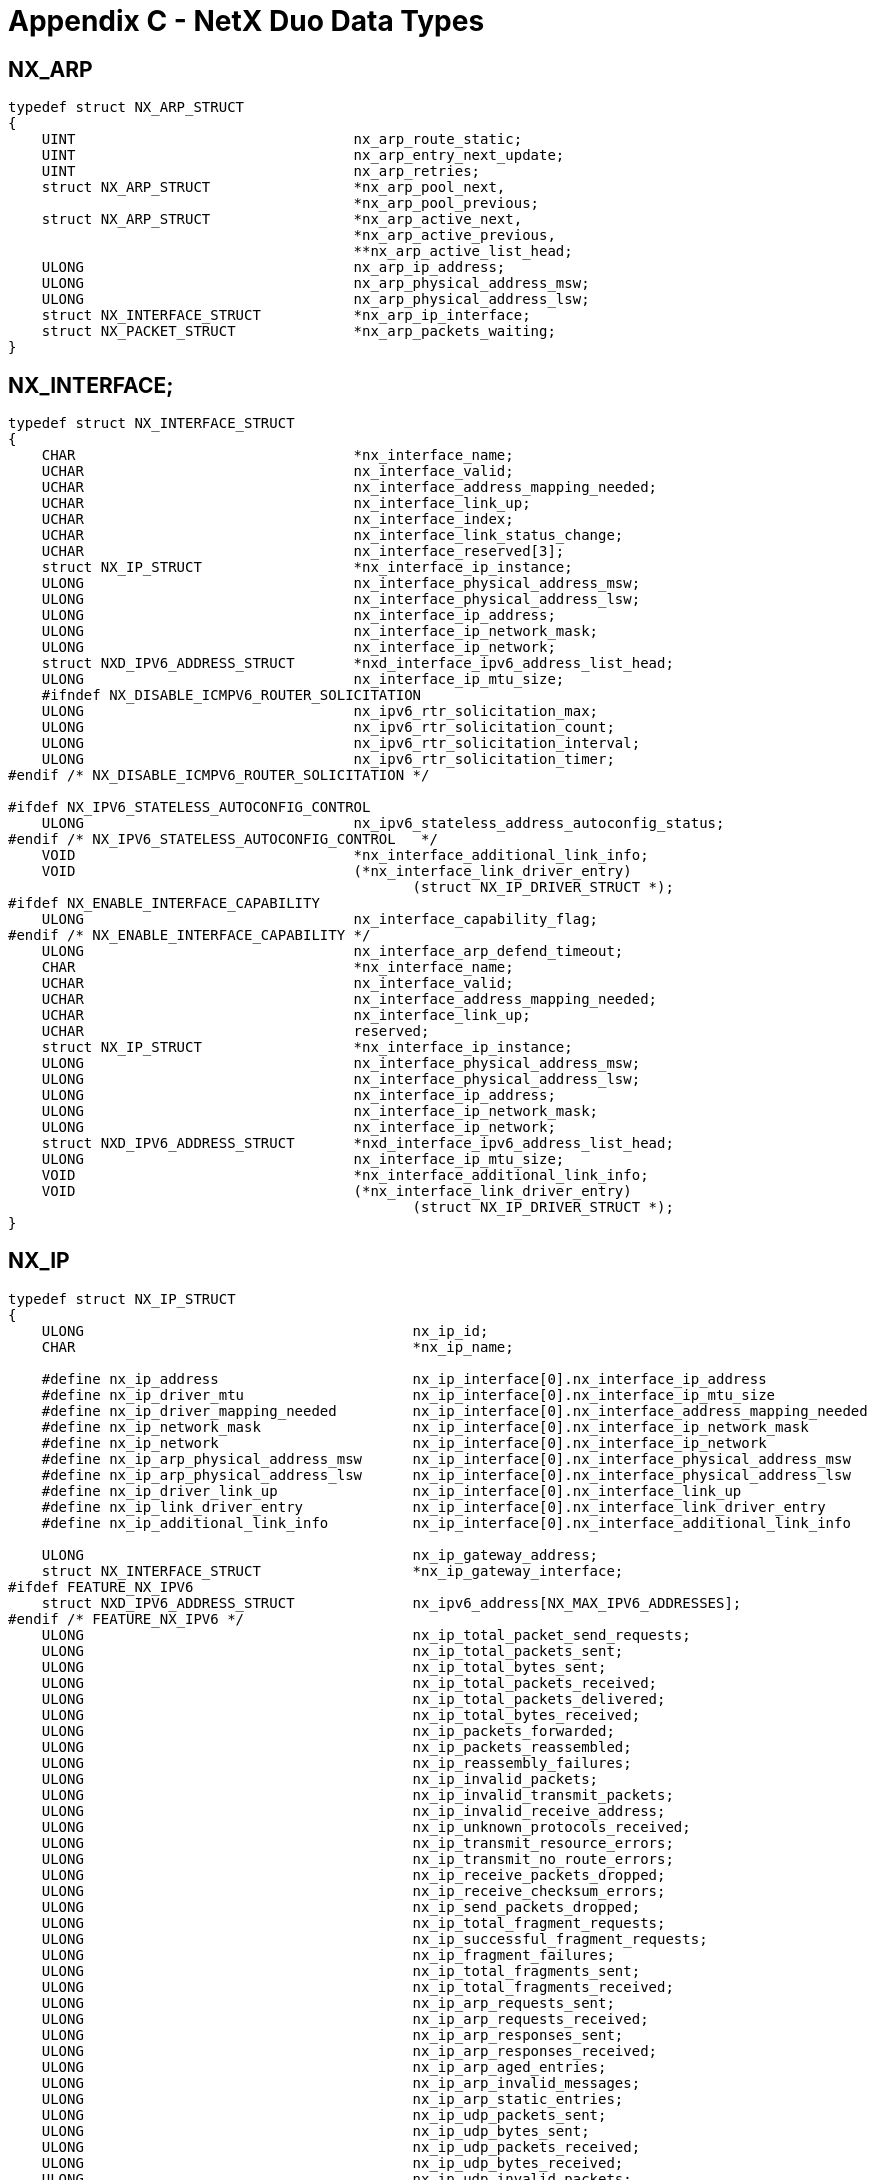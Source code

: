 ////

 Copyright (c) Microsoft
 Copyright (c) 2024-present Eclipse ThreadX contributors
 
 This program and the accompanying materials are made available 
 under the terms of the MIT license which is available at
 https://opensource.org/license/mit.
 
 SPDX-License-Identifier: MIT
 
 Contributors: 
     * Frédéric Desbiens - Initial AsciiDoc version.

////

= Appendix C - NetX Duo Data Types
:description: Learn about the NetX Duo Data Types.

== NX_ARP

[,c]
----
typedef struct NX_ARP_STRUCT
{
    UINT                                 nx_arp_route_static;
    UINT                                 nx_arp_entry_next_update;
    UINT                                 nx_arp_retries;
    struct NX_ARP_STRUCT                 *nx_arp_pool_next,
                                         *nx_arp_pool_previous;
    struct NX_ARP_STRUCT                 *nx_arp_active_next,
                                         *nx_arp_active_previous,
                                         **nx_arp_active_list_head;
    ULONG                                nx_arp_ip_address;
    ULONG                                nx_arp_physical_address_msw;
    ULONG                                nx_arp_physical_address_lsw;
    struct NX_INTERFACE_STRUCT           *nx_arp_ip_interface;
    struct NX_PACKET_STRUCT              *nx_arp_packets_waiting;
}
----

== NX_INTERFACE;

[,c]
----
typedef struct NX_INTERFACE_STRUCT
{
    CHAR                                 *nx_interface_name;
    UCHAR                                nx_interface_valid;
    UCHAR                                nx_interface_address_mapping_needed;
    UCHAR                                nx_interface_link_up;
    UCHAR                                nx_interface_index;
    UCHAR                                nx_interface_link_status_change;
    UCHAR                                nx_interface_reserved[3];
    struct NX_IP_STRUCT                  *nx_interface_ip_instance;
    ULONG                                nx_interface_physical_address_msw;
    ULONG                                nx_interface_physical_address_lsw;
    ULONG                                nx_interface_ip_address;
    ULONG                                nx_interface_ip_network_mask;
    ULONG                                nx_interface_ip_network;
    struct NXD_IPV6_ADDRESS_STRUCT       *nxd_interface_ipv6_address_list_head;
    ULONG                                nx_interface_ip_mtu_size;
    #ifndef NX_DISABLE_ICMPV6_ROUTER_SOLICITATION
    ULONG                                nx_ipv6_rtr_solicitation_max;
    ULONG                                nx_ipv6_rtr_solicitation_count;
    ULONG                                nx_ipv6_rtr_solicitation_interval;
    ULONG                                nx_ipv6_rtr_solicitation_timer;
#endif /* NX_DISABLE_ICMPV6_ROUTER_SOLICITATION */

#ifdef NX_IPV6_STATELESS_AUTOCONFIG_CONTROL
    ULONG                                nx_ipv6_stateless_address_autoconfig_status;
#endif /* NX_IPV6_STATELESS_AUTOCONFIG_CONTROL   */
    VOID                                 *nx_interface_additional_link_info;
    VOID                                 (*nx_interface_link_driver_entry)
                                                (struct NX_IP_DRIVER_STRUCT *);
#ifdef NX_ENABLE_INTERFACE_CAPABILITY
    ULONG                                nx_interface_capability_flag;
#endif /* NX_ENABLE_INTERFACE_CAPABILITY */
    ULONG                                nx_interface_arp_defend_timeout;
    CHAR                                 *nx_interface_name;
    UCHAR                                nx_interface_valid;
    UCHAR                                nx_interface_address_mapping_needed;
    UCHAR                                nx_interface_link_up;
    UCHAR                                reserved;
    struct NX_IP_STRUCT                  *nx_interface_ip_instance;
    ULONG                                nx_interface_physical_address_msw;
    ULONG                                nx_interface_physical_address_lsw;
    ULONG                                nx_interface_ip_address;
    ULONG                                nx_interface_ip_network_mask;
    ULONG                                nx_interface_ip_network;
    struct NXD_IPV6_ADDRESS_STRUCT       *nxd_interface_ipv6_address_list_head;
    ULONG                                nx_interface_ip_mtu_size;
    VOID                                 *nx_interface_additional_link_info;
    VOID                                 (*nx_interface_link_driver_entry)
                                                (struct NX_IP_DRIVER_STRUCT *);
}
----

== NX_IP

[,c]
----
typedef struct NX_IP_STRUCT
{
    ULONG                                       nx_ip_id;
    CHAR                                        *nx_ip_name;

    #define nx_ip_address                       nx_ip_interface[0].nx_interface_ip_address
    #define nx_ip_driver_mtu                    nx_ip_interface[0].nx_interface_ip_mtu_size
    #define nx_ip_driver_mapping_needed         nx_ip_interface[0].nx_interface_address_mapping_needed
    #define nx_ip_network_mask                  nx_ip_interface[0].nx_interface_ip_network_mask
    #define nx_ip_network                       nx_ip_interface[0].nx_interface_ip_network
    #define nx_ip_arp_physical_address_msw      nx_ip_interface[0].nx_interface_physical_address_msw
    #define nx_ip_arp_physical_address_lsw      nx_ip_interface[0].nx_interface_physical_address_lsw
    #define nx_ip_driver_link_up                nx_ip_interface[0].nx_interface_link_up
    #define nx_ip_link_driver_entry             nx_ip_interface[0].nx_interface_link_driver_entry
    #define nx_ip_additional_link_info          nx_ip_interface[0].nx_interface_additional_link_info

    ULONG                                       nx_ip_gateway_address;
    struct NX_INTERFACE_STRUCT                  *nx_ip_gateway_interface;
#ifdef FEATURE_NX_IPV6
    struct NXD_IPV6_ADDRESS_STRUCT              nx_ipv6_address[NX_MAX_IPV6_ADDRESSES];
#endif /* FEATURE_NX_IPV6 */
    ULONG                                       nx_ip_total_packet_send_requests;
    ULONG                                       nx_ip_total_packets_sent;
    ULONG                                       nx_ip_total_bytes_sent;
    ULONG                                       nx_ip_total_packets_received;
    ULONG                                       nx_ip_total_packets_delivered;
    ULONG                                       nx_ip_total_bytes_received;
    ULONG                                       nx_ip_packets_forwarded;
    ULONG                                       nx_ip_packets_reassembled;
    ULONG                                       nx_ip_reassembly_failures;
    ULONG                                       nx_ip_invalid_packets;
    ULONG                                       nx_ip_invalid_transmit_packets;
    ULONG                                       nx_ip_invalid_receive_address;
    ULONG                                       nx_ip_unknown_protocols_received;
    ULONG                                       nx_ip_transmit_resource_errors;
    ULONG                                       nx_ip_transmit_no_route_errors;
    ULONG                                       nx_ip_receive_packets_dropped;
    ULONG                                       nx_ip_receive_checksum_errors;
    ULONG                                       nx_ip_send_packets_dropped;
    ULONG                                       nx_ip_total_fragment_requests;
    ULONG                                       nx_ip_successful_fragment_requests;
    ULONG                                       nx_ip_fragment_failures;
    ULONG                                       nx_ip_total_fragments_sent;
    ULONG                                       nx_ip_total_fragments_received;
    ULONG                                       nx_ip_arp_requests_sent;
    ULONG                                       nx_ip_arp_requests_received;
    ULONG                                       nx_ip_arp_responses_sent;
    ULONG                                       nx_ip_arp_responses_received;
    ULONG                                       nx_ip_arp_aged_entries;
    ULONG                                       nx_ip_arp_invalid_messages;
    ULONG                                       nx_ip_arp_static_entries;
    ULONG                                       nx_ip_udp_packets_sent;
    ULONG                                       nx_ip_udp_bytes_sent;
    ULONG                                       nx_ip_udp_packets_received;
    ULONG                                       nx_ip_udp_bytes_received;
    ULONG                                       nx_ip_udp_invalid_packets;
    ULONG                                       nx_ip_udp_no_port_for_delivery;
    ULONG                                       nx_ip_udp_receive_packets_dropped;
    ULONG                                       nx_ip_udp_checksum_errors;
    ULONG                                       nx_ip_tcp_packets_sent;
    ULONG                                       nx_ip_tcp_bytes_sent;
    ULONG                                       nx_ip_tcp_packets_received;
    ULONG                                       nx_ip_tcp_bytes_received;
    ULONG                                       nx_ip_tcp_invalid_packets;
    ULONG                                       nx_ip_tcp_receive_packets_dropped;
    ULONG                                       nx_ip_tcp_checksum_errors;
    ULONG                                       nx_ip_tcp_connections;
    ULONG                                       nx_ip_tcp_passive_connections;
    ULONG                                       nx_ip_tcp_active_connections;
    ULONG                                       nx_ip_tcp_disconnections;
    ULONG                                       nx_ip_tcp_connections_dropped;
    ULONG                                       nx_ip_tcp_retransmit_packets;
    ULONG                                       nx_ip_tcp_resets_received;
    ULONG                                       nx_ip_tcp_resets_sent;
    ULONG                                       nx_ip_icmp_total_messages_received;
    ULONG                                       nx_ip_icmp_checksum_errors;
    ULONG                                       nx_ip_icmp_invalid_packets;
    ULONG                                       nx_ip_icmp_unhandled_messages;
    ULONG                                       nx_ip_pings_sent;
    ULONG                                       nx_ip_ping_timeouts;
    ULONG                                       nx_ip_ping_threads_suspended;
    ULONG                                       nx_ip_ping_responses_received;
    ULONG                                       nx_ip_pings_received;
    ULONG                                       nx_ip_pings_responded_to;
    ULONG                                       nx_ip_igmp_invalid_packets;
    ULONG                                       nx_ip_igmp_reports_sent;
    ULONG                                       nx_ip_igmp_queries_received;
    ULONG                                       nx_ip_igmp_checksum_errors;
    ULONG                                       nx_ip_igmp_groups_joined;
#ifndef NX_DISABLE_IGMPV2
    ULONG                                       nx_ip_igmp_router_version;
#endif
    ULONG                                       nx_ip_rarp_requests_sent;
    ULONG                                       nx_ip_rarp_responses_received;
    ULONG                                       nx_ip_rarp_invalid_messages;
    VOID                                        (*nx_ip_forward_packet_process)
                                                        (struct NX_IP_STRUCT *, NX_PACKET *);
#ifdef NX_NAT_ENABLE
    UINT                                        (*nx_ip_nat_packet_process)(struct NX_IP_STRUCT *,
                                                                           NX_PACKET *);
    UINT                                        (*nx_ip_nat_port_verify)(struct NX_IP_STRUCT *, UINT
                                                                        protocol, UINT port);
#endif
    ULONG                                       nx_ip_packet_id;
    struct NX_PACKET_POOL_STRUCT                *nx_ip_default_packet_pool;
#ifdef NX_ENABLE_DUAL_PACKET_POOL
    struct NX_PACKET_POOL_STRUCT                *nx_ip_auxiliary_packet_pool;
#endif /* NX_ENABLE_DUAL_PACKET_POOL */
    TX_MUTEX                                    nx_ip_protection;
    UINT                                        nx_ip_initialize_done;
    NX_PACKET                                   *nx_ip_driver_deferred_packet_head,
                                                *nx_ip_driver_deferred_packet_tail;
    VOID                                        (*nx_ip_driver_deferred_packet_handler)(struct
                                                         NX_IP_STRUCT *, NX_PACKET *);
    NX_PACKET                                   *nx_ip_deferred_received_packet_head,
                                                *nx_ip_deferred_received_packet_tail;
    UINT                                        (*nx_ip_raw_ip_processing)(struct NX_IP_STRUCT *,
                                                                           ULONG, NX_PACKET *);
#ifdef NX_ENABLE_IP_RAW_PACKET_FILTER
    UINT                                        (*nx_ip_raw_packet_filter)(struct NX_IP_STRUCT *,
                                                                           ULONG, NX_PACKET *);
#endif /* NX_ENABLE_IP_RAW_PACKET_FILTER */
    NX_PACKET                                   *nx_ip_raw_received_packet_head,
                                                *nx_ip_raw_received_packet_tail;
    ULONG                                       nx_ip_raw_received_packet_count;
    ULONG                                       nx_ip_raw_received_packet_max;
    TX_THREAD                                   *nx_ip_raw_packet_suspension_list;
    ULONG                                       nx_ip_raw_packet_suspended_count;
    TX_THREAD                                   nx_ip_thread;
    TX_EVENT_FLAGS_GROUP                        nx_ip_events;
    TX_TIMER                                    nx_ip_periodic_timer;
    VOID                                        (*nx_ip_fragment_processing)(struct
                                                            NX_IP_DRIVER_STRUCT *);
    VOID                                        (*nx_ip_fragment_assembly)(struct NX_IP_STRUCT *);
    VOID                                        (*nx_ip_fragment_timeout_check)
                                                            (struct NX_IP_STRUCT *);
    NX_PACKET                                   *nx_ip_timeout_fragment;
    NX_PACKET                                   *nx_ip_received_fragment_head,
                                                *nx_ip_received_fragment_tail;
    NX_PACKET                                   *nx_ip_fragment_assembly_head,
                                                *nx_ip_fragment_assembly_tail;
    VOID                                        (*nx_ip_address_change_notify)(struct NX_IP_STRUCT *,
                                                                              VOID *);
    VOID                                        *nx_ip_address_change_notify_additional_info;

#ifdef FEATURE_NX_IPV6
#ifdef NX_ENABLE_IPV6_ADDRESS_CHANGE_NOTIFY
    VOID                                        (*nx_ipv6_address_change_notify)(struct NX_IP_STRUCT *,
                                                                                 UINT, UINT, UINT,
                                                                                 ULONG*);
#endif /* NX_ENABLE_IPV6_ADDRESS_CHANGE_NOTIFY */
#endif /* FEATURE_NX_IPV6 */
    NX_IPV4_MULTICAST_ENTRY                     nx_ipv4_multicast_entry[NX_MAX_MULTICAST_GROUPS];
    UINT                                        nx_ip_igmp_global_loopback_enable;
    void                                        (*nx_ip_igmp_packet_receive)(struct NX_IP_STRUCT *,
                                                                           struct NX_PACKET_STRUCT *);
    void                                        (*nx_ip_igmp_periodic_processing)
                                                           (struct NX_IP_STRUCT *);
    void                                        (*nx_ip_igmp_queue_process)(struct NX_IP_STRUCT *);
    NX_PACKET                                   *nx_ip_igmp_queue_head;
    ULONG                                       nx_ip_icmp_sequence;
#ifdef NX_ENABLE_IPV6_MULTICAST
    NX_IPV6_MULTICAST_ENTRY                     nx_ipv6_multicast_entry[NX_MAX_MULTICAST_GROUPS];
    ULONG                                       nx_ipv6_multicast_groups_joined;
#endif /* NX_ENABLE_IPV6_MULTICAST */
    void                                        (*nx_ip_icmp_packet_receive)(struct NX_IP_STRUCT *,
                                                                       struct NX_PACKET_STRUCT *);
    void                                        (*nx_ip_icmp_queue_process)(struct NX_IP_STRUCT *);
    void                                        (*nx_ip_icmpv4_packet_process)(struct NX_IP_STRUCT *,
                                                                              NX_PACKET *);
#ifdef FEATURE_NX_IPV6
    void                                        (*nx_ip_icmpv6_packet_process)(struct NX_IP_STRUCT *,
                                                                              NX_PACKET *);
    void                                        (*nx_icmpv6_process_router_advertisement)(struct
                                                                        NX_IP_STRUCT *, NX_PACKET *)
    void                                        (*nx_nd_cache_fast_periodic_update)(struct
                                                                                    NX_IP_STRUCT *);
    void                                        (*nx_nd_cache_slow_periodic_update)(struct
                                                                                    NX_IP_STRUCT *);
    void                                        (*nx_icmpv6_ra_flag_callback)(struct NX_IP_STRUCT *,
                                                                              UINT);
#ifdef NX_ENABLE_IPV6_PATH_MTU_DISCOVERY
    void                                        (*nx_destination_table_periodic_update)(struct
                                                                              NX_IP_STRUCT *);
#endif

#endif /* FEATURE_NX_IPV6 */
    NX_PACKET                                   *nx_ip_icmp_queue_head;
    TX_THREAD                                   *nx_ip_icmp_ping_suspension_list;
    ULONG                                       nx_ip_icmp_ping_suspended_count;
    struct NX_UDP_SOCKET_STRUCT                 *nx_ip_udp_port_table[NX_UDP_PORT_TABLE_SIZE];
    struct NX_UDP_SOCKET_STRUCT                 *nx_ip_udp_created_sockets_ptr;
    ULONG                                       nx_ip_udp_created_sockets_count;
    void                                        (*nx_ip_udp_packet_receive)(struct NX_IP_STRUCT *,
                                                                           struct NX_PACKET_STRUCT *);
    UINT                                        nx_ip_udp_port_search_start;
    struct NX_TCP_SOCKET_STRUCT                 *nx_ip_tcp_port_table[NX_TCP_PORT_TABLE_SIZE];
    struct NX_TCP_SOCKET_STRUCT                 *nx_ip_tcp_created_sockets_ptr;
    ULONG                                       nx_ip_tcp_created_sockets_count;
    void                                        (*nx_ip_tcp_packet_receive)(struct NX_IP_STRUCT *,
                                                                           struct NX_PACKET_STRUCT *);
    void                                        (*nx_ip_tcp_periodic_processing)
                                                                           (struct NX_IP_STRUCT *);
    void                                        (*nx_ip_tcp_fast_periodic_processing)(struct
                                                                                      NX_IP_STRUCT *);
    void                                        (*nx_ip_tcp_queue_process)(struct NX_IP_STRUCT *);
    NX_PACKET                                   *nx_ip_tcp_queue_head,
                                                *nx_ip_tcp_queue_tail;
    ULONG                                       nx_ip_tcp_received_packet_count;
    struct NX_TCP_LISTEN_STRUCT                 nx_ip_tcp_server_listen_reqs[NX_MAX_LISTEN_REQUESTS];
    struct NX_TCP_LISTEN_STRUCT                 *nx_ip_tcp_available_listen_requests;
    struct NX_TCP_LISTEN_STRUCT                 *nx_ip_tcp_active_listen_requests;
    UINT                                        nx_ip_tcp_port_search_start;
    UINT                                        nx_ip_fast_periodic_timer_created;
    TX_TIMER                                    nx_ip_fast_periodic_timer;
    struct NX_ARP_STRUCT                        *nx_ip_arp_table[NX_ARP_TABLE_SIZE];
    struct NX_ARP_STRUCT                        *nx_ip_arp_static_list;
    struct NX_ARP_STRUCT                        *nx_ip_arp_dynamic_list;
    ULONG                                       nx_ip_arp_dynamic_active_count;
    NX_PACKET                                   *nx_ip_arp_deferred_received_packet_head,
                                                *nx_ip_arp_deferred_received_packet_tail;
    UINT                                        (*nx_ip_arp_allocate)(struct NX_IP_STRUCT *, struct
                                                                      NX_ARP_STRUCT **, UINT);
    void                                        (*nx_ip_arp_periodic_update)(struct NX_IP_STRUCT *);
    void                                        (*nx_ip_arp_queue_process)(struct NX_IP_STRUCT *);
    void                                        (*nx_ip_arp_packet_send)(struct NX_IP_STRUCT *, ULONG
                                                                         destination_ip, NX_INTERFACE
                                                                         *nx_interface);
    void                                        (*nx_ip_arp_gratuitous_response_handler)(struct
                                                                     NX_IP_STRUCT *, NX_PACKET *);
    void                                        (*nx_ip_arp_collision_notify_response_handler)
    (void *);
    void                                        *nx_ip_arp_collision_notify_parameter;
    ULONG                                       nx_ip_arp_collision_notify_ip_address;
    struct NX_ARP_STRUCT                        *nx_ip_arp_cache_memory;
    ULONG                                       nx_ip_arp_total_entries;
    void                                        (*nx_ip_rarp_periodic_update)(struct NX_IP_STRUCT *);
    void                                        (*nx_ip_rarp_queue_process)(struct NX_IP_STRUCT *);
    NX_PACKET                                   *nx_ip_rarp_deferred_received_packet_head,
                                                *nx_ip_rarp_deferred_received_packet_tail;
    struct NX_IP_STRUCT                         *nx_ip_created_next,
                                                *nx_ip_created_previous;
    void                                        *nx_ip_reserved_ptr;
    void                                        (*nx_tcp_deferred_cleanup_check)
                                                                           (struct NX_IP_STRUCT *);
    NX_INTERFACE                                nx_ip_interface[NX_MAX_IP_INTERFACES];
    void                                        (*nx_ipv4_packet_receive)(struct NX_IP_STRUCT *,
                                                                          NX_PACKET *);
#ifdef NX_ENABLE_IP_STATIC_ROUTING
    NX_IP_ROUTING_ENTRY                         nx_ip_routing_table[NX_IP_ROUTING_TABLE_SIZE];
    ULONG                                       nx_ip_routing_table_entry_count;
#endif /* NX_ENABLE_IP_STATIC_ROUTING */
#ifdef FEATURE_NX_IPV6
    USHORT                                      nx_ipv6_default_router_table_size;
    NX_IPV6_DEFAULT_ROUTER_ENTRY        nx_ipv6_default_router_table[NX_IPV6_DEFAULT_ROUTER_TABLE_SIZE];
    UINT                                        nx_ipv6_default_router_table_round_robin_index;
    NX_IPV6_PREFIX_ENTRY                nx_ipv6_prefix_list_table [NX_IPV6_PREFIX_LIST_TABLE_SIZE];
    NX_IPV6_PREFIX_ENTRY       *nx_ipv6_prefix_list_ptr;
    NX_IPV6_PREFIX_ENTRY       *nx_ipv6_prefix_entry_free_list;

    /* Define the IPv6 packet receive processing routine */
    void                                        (*nx_ipv6_packet_receive)(struct NX_IP_STRUCT *,
                                                                          NX_PACKET *);
    ULONG                                       nx_ipv6_retrans_timer_ticks;
    ULONG                                       nx_ipv6_reachable_timer;
    ULONG                                       nx_ipv6_hop_limit;
#endif /* FEATURE_NX_IPV6 */

#ifdef NX_IPSEC_ENABLE
    UINT                                        (*nx_ip_ipsec_authentication_header_receive)(struct
                                                   NX_IP_STRUCT *, NX_PACKET *, ULONG *, NX_PACKET **);
    UINT                                        (*nx_ip_ipsec_authentication_header_transmit)(struct
                                                   NX_IP_STRUCT *, NX_PACKET **, UINT, UINT);
    UINT                                        (*nx_ip_ipsec_encapsulating_security_payload_receive)
                                                   (struct NX_IP_STRUCT *, NX_PACKET *, ULONG *,
                                                            NX_PACKET **);
    UINT                                        (*nx_ip_ipsec_encapsulating_security_payload_transmit)
                                                   (struct NX_IP_STRUCT *, NX_PACKET **, UINT);
    UINT                                        (*nx_ip_packet_egress_sa_lookup)(struct NX_IP_STRUCT
                                                            *ip_ptr, NXD_ADDRESS *src_address,
                                                            NXD_ADDRESS *dst_address, UCHAR protocol,
                                                            ULONG src_port, ULONG dest_port,
                                                            ULONG *data_offset, VOID **sa_ptr, UINT
                                                            option);
    VOID                                        *nx_ip_ipsec_ingress_sa_ptr;
    VOID                                        *nx_ip_ipsec_egress_sa_ptr;
    VOID                                        *nx_ip_ipsec_ikev2_ptr;
    NX_PACKET                                   *nx_ip_hw_done_packet_header_ptr;
    NX_PACKET                                   *nx_ip_hw_done_packet_tail_ptr;
#endif /* NX_IPSEC_ENABLE */
    VOID                                        (*nx_ip_link_status_change_callback)(struct
                                                                           NX_IP_STRUCT *, UINT, UINT);
#ifdef NX_ENABLE_IP_PACKET_FILTER
    UINT                                        (*nx_ip_packet_filter)(VOID *, UINT);
#endif /* NX_ENABLE_IP_PACKET_FILTER */
}
----

== NX_IP_DRIVER

[,c]
----
typedef struct NX_IP_DRIVER_STRUCT
{
    UINT                                         nx_ip_driver_command;
    UINT                                         nx_ip_driver_status;
    ULONG                                        nx_ip_driver_physical_address_msw;
    ULONG                                        nx_ip_driver_physical_address_lsw;
    NX_PACKET                                    *nx_ip_driver_packet;
    ULONG                                        *nx_ip_driver_return_ptr;
    struct NX_IP_STRUCT                          *nx_ip_driver_ptr;
    NX_INTERFACE                                 *nx_ip_driver_interface;
}
----

== NX_IP_ROUTING_ENTRY

[,c]
----
typedef struct NX_IP_ROUTING_ENTRY_STRUCT
{
    ULONG                                        nx_ip_routing_dest_ip;
    ULONG                                        nx_ip_routing_net_mask;
    ULONG                                        nx_ip_routing_next_hop_address;
    NX_INTERFACE                                 *nx_ip_routing_entry_ip_interface;
}
----

== NX_IPV6_DEFAULT_ROUTER_ENTRY

[,c]
----
typedef struct NX_IPV6_DEFAULT_ROUTER_ENTRY_STRUCT
{
    UCHAR                                        nx_ipv6_default_router_entry_flag;
    UCHAR                                        nx_ipv6_default_router_entry_reserved;
    USHORT                                       nx_ipv6_default_router_entry_life_time;
    ULONG                                        nx_ipv6_default_router_entry_router_address[4];
    struct NX_INTERFACE_STRUCT                   *nx_ipv6_default_router_entry_interface_ptr;
    VOID                                         *nx_ipv6_default_router_entry_neighbor_cache_ptr;
}
#endif /* FEATURE_NX_IPV6 */
----

== NX_IPV6_PREFIX_ENTRY

[,c]
----
typedef struct NX_IPV6_PREFIX_ENTRY_STRUCT
{
ULONG                                           nx_ipv6_prefix_entry_network_address[4];
ULONG                                           nx_ipv6_prefix_entry_prefix_length;
ULONG                                           nx_ipv6_prefix_entry_valid_lifetime;
struct NX_IPV6_PREFIX_ENTRY_STRUCT              * nx_ipv6_prefix_entry_prev;
struct NX_IPV6_PREFIX_ENTRY_STRUCT              * nx_ipv6_prefix_entry_next;
}
----

== NX_PACKET

[,c]
----
typedef struct NX_PACKET_STRUCT
{
   struct NX_PACKET_POOL_STRUCT                 *nx_packet_pool_owner;
#ifndef NX_DISABLE_PACKET_CHAIN
struct NX_PACKET_STRUCT                         *nx_packet_next;
#endif /* NX_DISABLE_PACKET_CHAIN */
UCHAR                                           *nx_packet_prepend_ptr;
UCHAR                                           *nx_packet_append_ptr;
UCHAR                                           *nx_packet_data_start;
UCHAR                                           *nx_packet_data_end;
#ifndef NX_DISABLE_PACKET_CHAIN
struct NX_PACKET_STRUCT                         *nx_packet_last;
struct NX_PACKET_STRUCT                         *nx_packet_queue_next;
union
{
   struct NX_PACKET_STRUCT                      *nx_packet_tcp_queue_next;

#ifndef NX_DISABLE_FRAGMENTATION
        struct NX_PACKET_STRUCT                 *nx_packet_fragment_next;
#endif /* NX_DISABLE_FRAGMENTATION */
} nx_packet_union_next;
    ULONG                                       nx_packet_length;
#ifndef NX_DISABLE_FRAGMENTATION
    ULONG                                       nx_packet_reassembly_time;
#endif /* NX_DISABLE_FRAGMENTATION */
#ifdef FEATURE_NX_IPV6
    UCHAR                                       nx_packet_option_state;
    UCHAR                                       nx_packet_destination_header;
    USHORT                                      nx_packet_option_offset;
#endif /* FEATURE_NX_IPV6 */
    UCHAR                                       nx_packet_ip_version;
    UCHAR                                       nx_packet_identical_copy;
    UCHAR                                       nx_packet_reserved[2];
    union
    {
         struct NX_INTERFACE_STRUCT            *nx_packet_interface_ptr;
         struct NXD_IPV6_ADDRESS_STRUCT        *nx_packet_ipv6_address_ptr;
    } nx_packet_address;

    #define nx_packet_ip_interface nx_packet_address.nx_packet_interface_ptr

    UCHAR                                      *nx_packet_ip_header;

#ifdef NX_ENABLE_INTERFACE_CAPABILITY
    ULONG                                      nx_packet_interface_capability_flag;
#endif /* NX_ENABLE_INTERFACE_CAPABILITY */
#ifdef NX_IPSEC_ENABLE
    VOID                                       *nx_packet_ipsec_sa_ptr;
    USHORT                                     nx_packet_ipsec_op;
    USHORT                                     nx_packet_ipsec_state;
#endif /* NX_IPSEC_ENABLE */
#ifdef NX_ENABLE_PACKET_DEBUG_INFO
    CHAR                                       *nx_packet_debug_thread;
    CHAR                                       *nx_packet_debug_file;
    ULONG                                      nx_packet_debug_line;
#endif /* NX_ENABLE_PACKET_DEBUG_INFO */

#ifdef NX_PACKET_HEADER_PAD
    ULONG                                      nx_packet_packet_pad[NX_PACKET_HEADER_PAD_SIZE];
#endif
    struct NX_PACKET_POOL_STRUCT               *nx_packet_pool_owner;
    struct NX_PACKET_STRUCT                    *nx_packet_queue_next;
    struct NX_PACKET_STRUCT                    *nx_packet_tcp_queue_next;
    struct NX_PACKET_STRUCT                    *nx_packet_next;
    struct NX_PACKET_STRUCT                    *nx_packet_last;
    struct NX_PACKET_STRUCT                    *nx_packet_fragment_next;
    ULONG                                      nx_packet_length;
    struct NX_INTERFACE_STRUCT                 *nx_packet_ip_interface;
    ULONG                                      nx_packet_next_hop_address;
    UCHAR                                      *nx_packet_data_start;
    UCHAR                                      *nx_packet_data_end;
    UCHAR                                      *nx_packet_prepend_ptr;
    UCHAR                                      *nx_packet_append_ptr;
#ifdef NX_PACKET_HEADER_PAD
    ULONG                                      nx_packet_packet_pad;
#endif
    ULONG                                      nx_packet_reassembly_time;
    UCHAR                                      nx_packet_option_state;
    UCHAR                                      nx_packet_destination_header;
    USHORT                                     nx_packet_option_offset;
    ULONG                                      nx_packet_ip_version;
#ifdef FEATURE_NX_IPV6
    ULONG                                      nx_packet_ipv6_dest_addr[4];
    ULONG                                      nx_packet_ipv6_src_addr[4];
    struct                                     NXD_IPV6_ADDRESS_STRUCT *nx_packet_interface;
#endif /* FEATURE_NX_IPV6 */
    UCHAR                                      *nx_packet_ip_header;
}
----

== NX_PACKET_POOL

[,c]
----
typedef struct NX_PACKET_POOL_STRUCT
{
    ULONG                                      nx_packet_pool_id;
    CHAR                                       *nx_packet_pool_name;
    ULONG                                      nx_packet_pool_available;
    ULONG                                      nx_packet_pool_total;
    ULONG                                      nx_packet_pool_empty_requests;
    ULONG                                      nx_packet_pool_empty_suspensions;
    ULONG                                      nx_packet_pool_invalid_releases;
    struct NX_PACKET_STRUCT                    *nx_packet_pool_available_list;
    CHAR                                       *nx_packet_pool_start;
    ULONG                                      nx_packet_pool_size;
    ULONG                                      nx_packet_pool_payload_size;
    TX_THREAD                                  *nx_packet_pool_suspension_list;
    ULONG                                      nx_packet_pool_suspended_count;
    struct NX_PACKET_POOL_STRUCT               *nx_packet_pool_created_next,
                                               *nx_packet_pool_created_previous;
#ifdef NX_ENABLE_LOW_WATERMARK
    UINT                                       nx_packet_pool_low_watermark;
#endif /* NX_ENABLE_LOW_WATERMARK */
}
----

== NX_TCP_LISTEN

[,c]
----
typedef struct NX_TCP_LISTEN_STRUCT
{
    UINT                                        nx_tcp_listen_port;
    VOID                                        (*nx_tcp_listen_callback)(NX_TCP_SOCKET *socket_ptr,
                                                                          UINT port);
    NX_TCP_SOCKET                               *nx_tcp_listen_socket_ptr;
    ULONG                                       nx_tcp_listen_queue_maximum;
    ULONG                                       nx_tcp_listen_queue_current;
    NX_PACKET                                   *nx_tcp_listen_queue_head,
                                                *nx_tcp_listen_queue_tail;
    struct NX_TCP_LISTEN_STRUCT                 *nx_tcp_listen_next,
                                                *nx_tcp_listen_previous;
}
----

== NX_TCP_SOCKET

[,c]
----
typedef struct NX_TCP_SOCKET_STRUCT
{
    ULONG                                       nx_tcp_socket_id;
    CHAR                                        *nx_tcp_socket_name;
    UINT                                        nx_tcp_socket_client_type;
    UINT                                        nx_tcp_socket_port;
    ULONG                                       nx_tcp_socket_mss;
    NXD_ADDRESS                                 nx_tcp_socket_connect_ip;
    UINT                                        nx_tcp_socket_connect_port;
    ULONG                                       nx_tcp_socket_connect_mss;
    struct NX_INTERFACE_STRUCT                  *nx_tcp_socket_connect_interface;
    ULONG                                       nx_tcp_socket_next_hop_address;
    ULONG                                       nx_tcp_socket_connect_mss2;
    ULONG                                       nx_tcp_socket_tx_slow_start_threshold;
    UINT                                        nx_tcp_socket_state;
    ULONG                                       nx_tcp_socket_tx_sequence;
    ULONG                                       nx_tcp_socket_rx_sequence;
    ULONG                                       nx_tcp_socket_rx_sequence_acked;
    ULONG                                       nx_tcp_socket_delayed_ack_timeout;
    ULONG                                       nx_tcp_socket_fin_sequence;
    USHORT                                      nx_tcp_socket_fin_received;
    USHORT                                      nx_tcp_socket_fin_acked;
    ULONG                                       nx_tcp_socket_tx_window_advertised;
    ULONG                                       nx_tcp_socket_tx_window_congestion;
    ULONG                                       nx_tcp_socket_tx_outstanding_bytes;
    ULONG                                       nx_tcp_socket_tx_sequence_recover;
    ULONG                                       nx_tcp_socket_previous_highest_ack;
    ULONG                                       nx_tcp_socket_ack_n_packet_counter;
    UINT                                        nx_tcp_socket_duplicated_ack_received;
    ULONG                                       nx_tcp_socket_rx_window_default;
    ULONG                                       nx_tcp_socket_rx_window_current;
    ULONG                                       nx_tcp_socket_rx_window_last_sent;
    ULONG                                       nx_tcp_socket_packets_sent;
    ULONG                                       nx_tcp_socket_bytes_sent;
    ULONG                                       nx_tcp_socket_packets_received;
    ULONG                                       nx_tcp_socket_bytes_received;
    ULONG                                       nx_tcp_socket_retransmit_packets;
    ULONG                                       nx_tcp_socket_checksum_errors;
    ULONG                                       nx_tcp_socket_zero_window_probe_failure;
    ULONG                                       nx_tcp_socket_zero_window_probe_sequence;
    UCHAR                                       nx_tcp_socket_zero_window_probe_has_data;
    UCHAR                                       nx_tcp_socket_zero_window_probe_data;
    UCHAR                                       nx_tcp_socket_fast_recovery;
    UCHAR                                       nx_tcp_socket_reserved;
    struct NX_IP_STRUCT                         *nx_tcp_socket_ip_ptr;
    ULONG                                       nx_tcp_socket_type_of_service;
    UINT                                        nx_tcp_socket_time_to_live;
    ULONG                                       nx_tcp_socket_fragment_enable;
    ULONG                                       nx_tcp_socket_receive_queue_count;
    NX_PACKET                                   *nx_tcp_socket_receive_queue_head,
                                                *nx_tcp_socket_receive_queue_tail;
    ULONG                                       nx_tcp_socket_transmit_queue_maximum;
    ULONG                                       nx_tcp_socket_transmit_sent_count;
    NX_PACKET                                   *nx_tcp_socket_transmit_sent_head,
                                                nx_tcp_socket_transmit_sent_tail;
#ifdef NX_ENABLE_LOW_WATERMARK
    ULONG                                       nx_tcp_socket_receive_queue_maximum;
#endif /* NX_ENABLE_LOW_WATERMARK */
    ULONG                                       nx_tcp_socket_timeout;
    ULONG                                       nx_tcp_socket_timeout_rate;
    ULONG                                       nx_tcp_socket_timeout_retries;
    ULONG                                       nx_tcp_socket_timeout_max_retries;
    ULONG                                       nx_tcp_socket_timeout_shift;
#ifdef NX_ENABLE_TCP_WINDOW_SCALING
    ULONG                                       nx_tcp_socket_rx_window_maximum;
    ULONG                                       nx_tcp_rcv_win_scale_value;
    ULONG                                       nx_tcp_snd_win_scale_value;
#endif /* NX_ENABLE_TCP_WINDOW_SCALING */
    ULONG                                       nx_tcp_socket_keepalive_timeout;
    ULONG                                       nx_tcp_socket_keepalive_retries;
    struct NX_TCP_SOCKET_STRUCT                 *nx_tcp_socket_bound_next,
                                                *nx_tcp_socket_bound_previous;
    TX_THREAD                                   *nx_tcp_socket_bind_in_progress;
    TX_THREAD                                   *nx_tcp_socket_receive_suspension_list;
    ULONG                                       nx_tcp_socket_receive_suspended_count;
    TX_THREAD                                   *nx_tcp_socket_transmit_suspension_list;
    ULONG                                       nx_tcp_socket_transmit_suspended_count;
    TX_THREAD                                   *nx_tcp_socket_connect_suspended_thread;
    TX_THREAD                                   *nx_tcp_socket_disconnect_suspended_thread;
    TX_THREAD                                   *nx_tcp_socket_bind_suspension_list;
    ULONG                                       nx_tcp_socket_bind_suspended_count;
    struct NX_TCP_SOCKET_STRUCT                 *nx_tcp_socket_created_next,
                                                *nx_tcp_socket_created_previous;
    VOID                                        (*nx_tcp_urgent_data_callback)(struct
                                                                NX_TCP_SOCKET_STRUCT *socket_ptr);
#ifndef NX_DISABLE_EXTENDED_NOTIFY_SUPPORT
    UINT                                        (*nx_tcp_socket_syn_received_notify)(struct
                                                               NX_TCP_SOCKET_STRUCT *socket_ptr,
                                                               NX_PACKET *packet_ptr);
    VOID                                        (*nx_tcp_establish_notify)(struct NX_TCP_SOCKET_STRUCT
                                                               *socket_ptr);
    VOID                                        (*nx_tcp_disconnect_complete_notify)(struct
                                                               NX_TCP_SOCKET_STRUCT *socket_ptr);
    VOID                                        (*nx_tcp_timed_wait_callback)(struct
                                                               NX_TCP_SOCKET_STRUCT *socket_ptr);
#endif
    VOID                                        (*nx_tcp_disconnect_callback)(struct
                                                               NX_TCP_SOCKET_STRUCT *socket_ptr);
    VOID                                        (*nx_tcp_receive_callback)(struct NX_TCP_SOCKET_STRUCT
                                                               *socket_ptr);
    VOID                                        (*nx_tcp_socket_window_update_notify)(struct
                                                               NX_TCP_SOCKET_STRUCT *socket_ptr);
#ifdef NX_ENABLE_TCP_QUEUE_DEPTH_UPDATE_NOTIFY
    VOID                                        (*nx_tcp_socket_queue_depth_notify)(struct
                                                               NX_TCP_SOCKET_STRUCT *socket_ptr);
#endif
    void                                        *nx_tcp_socket_reserved_ptr;
    ULONG                                       nx_tcp_socket_transmit_queue_maximum_default;
    UINT                                        nx_tcp_socket_keepalive_enabled;
#ifdef FEATURE_NX_IPV6
    struct NXD_IPV6_ADDRESS_STRUCT              *nx_tcp_socket_ipv6_addr;
#endif /* FEATURE_NX_IPV6 */
#ifdef NX_IPSEC_ENABLE
    VOID                                        *nx_tcp_socket_egress_sa;
    UINT                                        nx_tcp_socket_egress_sa_data_offset;
#endif /* NX_IPSEC_ENABLE */
}
----

== NX_UDP_SOCKET

[,c]
----
typedef struct NX_UDP_SOCKET_STRUCT
{
    ULONG                                       nx_udp_socket_id;
    CHAR                                        *nx_udp_socket_name;
    UINT                                        nx_udp_socket_port;
    struct NX_IP_STRUCT                         *nx_udp_socket_ip_ptr;
    ULONG                                       nx_udp_socket_packets_sent;
    ULONG                                       nx_udp_socket_bytes_sent;
    ULONG                                       nx_udp_socket_packets_received;
    ULONG                                       nx_udp_socket_bytes_received;
    ULONG                                       nx_udp_socket_invalid_packets;
    ULONG                                       nx_udp_socket_packets_dropped;
    ULONG                                       nx_udp_socket_checksum_errors;
    ULONG                                       nx_udp_socket_type_of_service;
    UINT                                        nx_udp_socket_time_to_live;
    ULONG                                       nx_udp_socket_fragment_enable;
    UINT                                        nx_udp_socket_disable_checksum;
    ULONG                                       nx_udp_socket_receive_count;
    ULONG                                       nx_udp_socket_queue_maximum;
    NX_PACKET                                   *nx_udp_socket_receive_head,
                                                *nx_udp_socket_receive_tail;
    struct NX_UDP_SOCKET_STRUCT                 *nx_udp_socket_bound_next,
                                                *nx_udp_socket_bound_previous;
    TX_THREAD                                   *nx_udp_socket_bind_in_progress;
    TX_THREAD                                   *nx_udp_socket_receive_suspension_list;
    ULONG                                       nx_udp_socket_receive_suspended_count;
    TX_THREAD                                   *nx_udp_socket_bind_suspension_list;
    ULONG                                       nx_udp_socket_bind_suspended_count;
    struct NX_UDP_SOCKET_STRUCT                 *nx_udp_socket_created_next,
                                                *nx_udp_socket_created_previous;
    VOID                                        (*nx_udp_receive_callback)(struct NX_UDP_SOCKET_STRUCT
                                                                          *socket_ptr);
    void                                        *nx_udp_socket_reserved_ptr;
}
----

== NXD_IPV6_ADDRESS

[,c]
----
typedef struct NXD_IPV6_ADDRESS_STRUCT
{
    UCHAR                                       nxd_ipv6_address_valid;
    UCHAR                                       nxd_ipv6_address_type;
    UCHAR                                       nxd_ipv6_address_state;
    UCHAR                                       nxd_ipv6_address_prefix_length;
    struct NX_INTERFACE_STRUCT                  *nxd_ipv6_address_attached;
    ULONG                                       nxd_ipv6_address[4];
    struct                                      NXD_IPV6_ADDRESS_STRUCT *nxd_ipv6_address_next;
    CHAR                                        nxd_ipv6_address_DupAddrDetectTransmit;
    CHAR                                        nxd_ipv6_address_ConfigurationMethod;
    UCHAR                                       nxd_ipv6_address_index;
    UCHAR                                       reserved;
}
----

== NXD_ADDRESS

[,c]
----
typedef struct NXD_ADDRESS_STRUCT
{
    ULONG                                       nxd_ip_version;
    union
    {
         ULONG                                  v4;
#ifdef FEATURE_NX_IPV6
         ULONG                                  v6[4];
#endif
    } nxd_ip_address;
}
----
